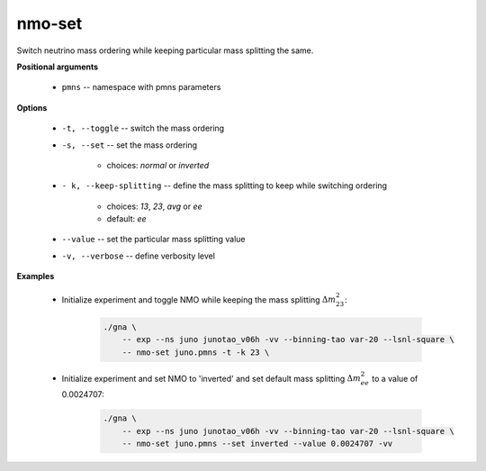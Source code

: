 nmo-set
"""""""

Switch neutrino mass ordering while keeping particular mass splitting the same.


**Positional arguments**

    * ``pmns`` -- namespace with pmns parameters

**Options**

    * ``-t, --toggle`` -- switch the mass ordering
    
    * ``-s, --set``  -- set the mass ordering

        + choices: *normal* or *inverted*


    * ``- k, --keep-splitting`` -- define the mass splitting to keep while switching ordering

        + choices: *13*, *23*, *avg* or *ee*
        + default: *ee*    


    * ``--value``  -- set the particular mass splitting value

    * ``-v, --verbose`` -- define verbosity level


**Examples**

    * Initialize experiment and toggle NMO while keeping the mass splitting :math:`\Delta m_{23}^2`:

        .. code-block:: bash

            ./gna \
                -- exp --ns juno junotao_v06h -vv --binning-tao var-20 --lsnl-square \
                -- nmo-set juno.pmns -t -k 23 \


    * Initialize experiment and set NMO to 'inverted' and set default mass splitting :math:`\Delta m_{ee}^2` to a value of 0.0024707: 

        .. code-block:: bash

            ./gna \
                -- exp --ns juno junotao_v06h -vv --binning-tao var-20 --lsnl-square \
                -- nmo-set juno.pmns --set inverted --value 0.0024707 -vv


